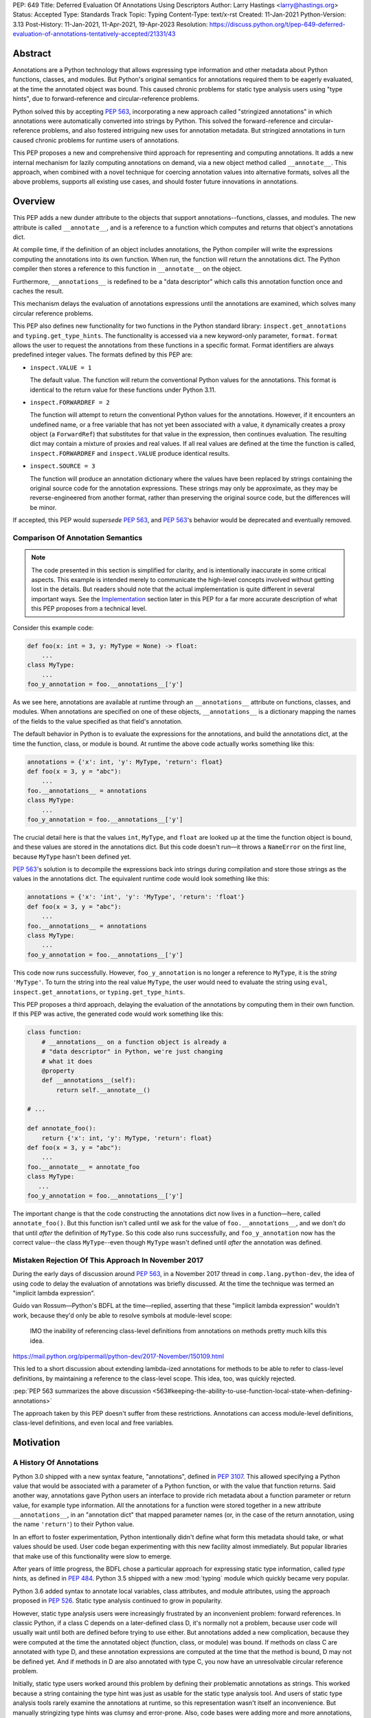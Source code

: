 PEP: 649
Title: Deferred Evaluation Of Annotations Using Descriptors
Author: Larry Hastings <larry@hastings.org>
Status: Accepted
Type: Standards Track
Topic: Typing
Content-Type: text/x-rst
Created: 11-Jan-2021
Python-Version: 3.13
Post-History: 11-Jan-2021, 11-Apr-2021, 19-Apr-2023
Resolution: https://discuss.python.org/t/pep-649-deferred-evaluation-of-annotations-tentatively-accepted/21331/43

********
Abstract
********

Annotations are a Python technology that allows expressing
type information and other metadata about Python functions,
classes, and modules.  But Python's original semantics
for annotations required them to be eagerly evaluated,
at the time the annotated object was bound.  This caused
chronic problems for static type analysis users using
"type hints", due to forward-reference and circular-reference
problems.

Python solved this by accepting :pep:`563`, incorporating
a new approach called "stringized annotations" in which
annotations were automatically converted into strings by
Python.  This solved the forward-reference and circular-reference
problems, and also fostered intriguing new uses for annotation
metadata.  But stringized annotations in turn caused chronic
problems for runtime users of annotations.

This PEP proposes a new and comprehensive third approach
for representing and computing annotations.  It adds a new
internal mechanism for lazily computing annotations on demand,
via a new object method called ``__annotate__``.
This approach, when combined with a novel technique for
coercing annotation values into alternative formats, solves
all the above problems, supports all existing use cases,
and should foster future innovations in annotations.


********
Overview
********

This PEP adds a new dunder attribute to the objects that
support annotations--functions, classes, and modules.
The new attribute is called ``__annotate__``, and is
a reference to a function which computes and returns
that object's annotations dict.

At compile time, if the definition of an object includes
annotations, the Python compiler will write the expressions
computing the annotations into its own function.  When run,
the function will return the annotations dict.  The Python
compiler then stores a reference to this function in
``__annotate__`` on the object.

Furthermore, ``__annotations__`` is redefined to be a
"data descriptor" which calls this annotation function once
and caches the result.

This mechanism delays the evaluation of annotations expressions
until the annotations are examined, which solves many circular
reference problems.

This PEP also defines new functionality for two functions
in the Python standard library:
``inspect.get_annotations`` and ``typing.get_type_hints``.
The functionality is accessed via a new keyword-only parameter,
``format``.  ``format`` allows the user to request
the annotations from these functions
in a specific format.
Format identifiers are always predefined integer values.
The formats defined by this PEP are:


* ``inspect.VALUE = 1``

  The default value.
  The function will return the conventional Python
  values for the annotations.  This format is identical
  to the return value for these functions under Python 3.11.

* ``inspect.FORWARDREF = 2``

  The function will attempt to return the conventional
  Python values for the annotations.  However, if it
  encounters an undefined name, or a free variable that
  has not yet been associated with a value, it dynamically
  creates a proxy object (a ``ForwardRef``) that substitutes
  for that value in the expression, then continues evaluation.
  The resulting dict may contain a mixture of proxies and
  real values.  If all real values are defined at the time
  the function is called, ``inspect.FORWARDREF`` and
  ``inspect.VALUE`` produce identical results.

* ``inspect.SOURCE = 3``

  The function will produce an annotation dictionary
  where the values have been replaced by strings containing
  the original source code for the annotation expressions.
  These strings may only be approximate, as they may be
  reverse-engineered from another format, rather than
  preserving the original source code, but the differences
  will be minor.

If accepted, this PEP would *supersede* :pep:`563`,
and :pep:`563`'s behavior would be deprecated and
eventually removed.


Comparison Of Annotation Semantics
==================================

.. note:: The code presented in this section is simplified
   for clarity, and is intentionally inaccurate in some
   critical aspects.  This example is intended merely to
   communicate the high-level concepts involved without
   getting lost in the details.  But readers should note
   that the actual implementation is quite different in
   several important ways.  See the Implementation_
   section later in this PEP for a far more accurate
   description of what this PEP proposes from a technical
   level.

Consider this example code:

.. code-block::

    def foo(x: int = 3, y: MyType = None) -> float:
        ...
    class MyType:
        ...
    foo_y_annotation = foo.__annotations__['y']

As we see here, annotations are available at runtime through an
``__annotations__`` attribute on functions, classes, and modules.
When annotations are specified on one of these objects,
``__annotations__`` is a dictionary mapping the names of the
fields to the value specified as that field's annotation.

The default behavior in Python is to evaluate the expressions
for the annotations, and build the annotations dict, at the time
the function, class, or module is bound.  At runtime the above
code actually works something like this:

.. code-block::

    annotations = {'x': int, 'y': MyType, 'return': float}
    def foo(x = 3, y = "abc"):
        ...
    foo.__annotations__ = annotations
    class MyType:
        ...
    foo_y_annotation = foo.__annotations__['y']

The crucial detail here is that the values ``int``, ``MyType``,
and ``float`` are looked up at the time the function object is
bound, and these values are stored in the annotations dict.
But this code doesn't run—it throws a ``NameError`` on the first
line, because ``MyType`` hasn't been defined yet.

:pep:`563`'s solution is to decompile the expressions back
into strings during compilation and store those strings as the
values in the annotations dict.  The equivalent runtime code
would look something like this:

.. code-block::

    annotations = {'x': 'int', 'y': 'MyType', 'return': 'float'}
    def foo(x = 3, y = "abc"):
        ...
    foo.__annotations__ = annotations
    class MyType:
        ...
    foo_y_annotation = foo.__annotations__['y']

This code now runs successfully.  However, ``foo_y_annotation``
is no longer a reference to ``MyType``, it is the *string*
``'MyType'``.  To turn the string into the real value ``MyType``,
the user would need to evaluate the string using ``eval``,
``inspect.get_annotations``, or ``typing.get_type_hints``.

This PEP proposes a third approach, delaying the evaluation of
the annotations by computing them in their own function.  If
this PEP was active, the generated code would work something
like this:

.. code-block::

    class function:
        # __annotations__ on a function object is already a
        # "data descriptor" in Python, we're just changing
        # what it does
        @property
        def __annotations__(self):
            return self.__annotate__()

    # ...

    def annotate_foo():
        return {'x': int, 'y': MyType, 'return': float}
    def foo(x = 3, y = "abc"):
        ...
    foo.__annotate__ = annotate_foo
    class MyType:
       ...
    foo_y_annotation = foo.__annotations__['y']

The important change is that the code constructing the
annotations dict now lives in a function—here, called
``annotate_foo()``.  But this function isn't called
until we ask for the value of ``foo.__annotations__``,
and we don't do that until *after* the definition of ``MyType``.
So this code also runs successfully, and ``foo_y_annotation`` now
has the correct value--the class ``MyType``--even though
``MyType`` wasn't defined until *after* the annotation was
defined.


Mistaken Rejection Of This Approach In November 2017
====================================================

During the early days of discussion around :pep:`563`,
in a November 2017 thread in ``comp.lang.python-dev``,
the idea of using code to delay the evaluation of
annotations was briefly discussed.  At the time the
technique was termed an "implicit lambda expression".

Guido van Rossum—Python's BDFL at the time—replied,
asserting that these "implicit lambda expression" wouldn't
work, because they'd only be able to resolve symbols at
module-level scope:

    IMO the inability of referencing class-level definitions
    from annotations on methods pretty much kills this idea.

https://mail.python.org/pipermail/python-dev/2017-November/150109.html

This led to a short discussion about extending lambda-ized
annotations for methods to be able to refer to class-level
definitions, by maintaining a reference to the class-level
scope.  This idea, too, was quickly rejected.

:pep:`PEP 563 summarizes the above discussion
<563#keeping-the-ability-to-use-function-local-state-when-defining-annotations>`

The approach taken by this PEP doesn't suffer from these
restrictions.  Annotations can access module-level definitions,
class-level definitions, and even local and free variables.


**********
Motivation
**********

A History Of Annotations
========================

Python 3.0 shipped with a new syntax feature, "annotations",
defined in :pep:`3107`.
This allowed specifying a Python value that would be
associated with a parameter of a Python function, or
with the value that function returns.
Said another way, annotations gave Python users an interface
to provide rich metadata about a function parameter or return
value, for example type information.
All the annotations for a function were stored together in
a new attribute ``__annotations__``, in an "annotation dict"
that mapped parameter names (or, in the case of the return
annotation, using the name ``'return'``) to their Python value.

In an effort to foster experimentation, Python
intentionally didn't define what form this metadata should take,
or what values should be used.  User code began experimenting with
this new facility almost immediately.  But popular libraries that
make use of this functionality were slow to emerge.

After years of little progress, the BDFL chose a particular
approach for expressing static type information, called
*type hints,* as defined in :pep:`484`.  Python 3.5 shipped
with a new :mod:`typing` module which quickly became very popular.

Python 3.6 added syntax to annotate local variables,
class attributes, and module attributes, using the approach
proposed in :pep:`526`.  Static type analysis continued to
grow in popularity.

However, static type analysis users were increasingly frustrated
by an inconvenient problem: forward references.  In classic
Python, if a class C depends on a later-defined class D,
it's normally not a problem, because user code will usually
wait until both are defined before trying to use either.
But annotations added a new complication, because they were
computed at the time the annotated object (function, class,
or module) was bound.  If methods on class C are annotated with
type D, and these annotation expressions are computed at the
time that the method is bound, D may not be defined yet.
And if methods in D are also annotated with type C, you now
have an unresolvable circular reference problem.

Initially, static type users worked around this problem
by defining their problematic annotations as strings.
This worked because a string containing the type hint was
just as usable for the static type analysis tool.
And users of static type analysis tools rarely examine the
annotations at runtime, so this representation wasn't
itself an inconvenience.  But manually stringizing type
hints was clumsy and error-prone.  Also, code bases were
adding more and more annotations, which consumed more and
more CPU time to create and bind.

To solve these problems, the BDFL accepted :pep:`563`, which
added a new feature to Python 3.7: "stringized annotations".
It was activated with a future import::

   from __future__ import annotations

Normally, annotation expressions were evaluated at the time
the object was bound, with their values being stored in the
annotations dict.  When stringized annotations were active,
these semantics changed: instead, at compile time, the compiler
converted all annotations in that module into string
representations of their source code--thus, *automatically*
turning the users's annotations into strings, obviating the
need to *manually* stringize them as before.  :pep:`563`
suggested users could evaluate this string with ``eval``
if the actual value was needed at runtime.

(From here on out, this PEP will refer to the classic
semantics of :pep:`3107` and :pep:`526`, where the
values of annotation expressions are computed at the time
the object is bound, as *"stock" semantics,* to differentiate
them from the new :pep:`563` "stringized" annotation semantics.)

The Current State Of Annotation Use Cases
=========================================

Although there are many specific use cases for annotations,
annotation users in the discussion around this PEP tended
to fall into one of these four categories.


Static typing users
-------------------

Static typing users use annotations to add type information
to their code.  But they largely don't examine the annotations
at runtime.  Instead, they use static type analysis tools
(mypy, pytype) to examine their source tree and determine
whether or not their code is using types consistently.
This is almost certainly the most popular use case for
annotations today.

Many of the annotations use *type hints,* a la :pep:`484`
(and many subsequent PEPs).  Type hints are passive objects,
mere representation of type information; they don't do any actual work.
Type hints are often parameterized with other types or other type hints.
Since they're agnostic about what these actual values are, type hints
work fine with ``ForwardRef`` proxy objects.
Users of static type hints discovered that extensive type hinting under
stock semantics often created large-scale circular reference and circular
import problems that could be difficult to solve.  :pep:`563` was designed
specifically to solve this problem, and the solution worked great for
these users.  The difficulty of rendering stringized annotations into
real values largely didn't inconvenience these users because of how
infrequently they examine annotations at runtime.

Static typing users often combine :pep:`563` with the
``if typing.TYPE_CHECKING`` idiom to prevent their type hints from being
loaded at runtime.  This means they often aren't able to evaluate their
stringized annotations and produce real values at runtime.  On the rare
occasion that they do examine annotations at runtime, they often forgo
``eval``, instead using lexical analysis directly on the stringized
annotations.

Under this PEP, static typing users will probably prefer ``FORWARDREF``
or ``SOURCE`` format.


Runtime annotation users
------------------------

Runtime annotation users use annotations as a means of expressing rich
metadata about their functions and classes, which they use as input to
runtime behavior.  Specific use cases include runtime type verification
(Pydantic) and glue logic to expose Python APIs in another domain
(FastAPI, Typer).  The annotations may or may not be type hints.

As runtime annotation users examine annotations at runtime, they were
traditionally better served with stock semantics.  This use case is
largely incompatible with :pep:`563`, particularly with the
``if typing.TYPE_CHECKING`` idiom.

Under this PEP, runtime annotation users will most likely prefer ``VALUE``
format, though some (e.g. if they evaluate annotations eagerly in a decorator
and want to support forward references) may also use ``FORWARDREF`` format.


Wrappers
--------

Wrappers are functions or classes that wrap user functions or
classes and add functionality.  Examples of this would be
:func:`dataclass`, :func:`functools.partial`, ``attrs``, and ``wrapt``.

Wrappers are a distinct subcategory of runtime annotation users.
Although they do use annotations at runtime, they may or may not
actually examine the annotations of the objects they wrap--it depends
on the functionality the wrapper provides.  As a rule they should
propagate the annotations of the wrapped object to the wrapper
they create, although it's possible they may modify those annotations.

Wrappers were generally designed to work well under stock semantics.
Whether or not they work well under :pep:`563` semantics depends on the
degree to which they examine the wrapped object's annotations.
Often wrappers don't care about the value per se, only needing
specific information about the annotations.  Even so, :pep:`563`
and the ``if typing.TYPE_CHECKING`` idiom can make it difficult
for wrappers to reliably determine the information they need at
runtime.  This is an ongoing, chronic problem.
Under this PEP, wrappers will probably prefer ``FORWARDREF`` format
for their internal logic.  But the wrapped objects need to support
all formats for their users.


Documentation
-------------

:pep:`563` stringized annotations were a boon for tools that
mechanically construct documentation.

Stringized type hints make for excellent documentation; type hints
as expressed in source code are often succinct and readable.  However,
at runtime these same type hints can produce value at runtime whose repr
is a sprawling, nested, unreadable mess.  Thus documentation users were
well-served by :pep:`563` but poorly served with stock semantics.

Under this PEP, documentation users are expected to use ``SOURCE`` format.


Motivation For This PEP
=======================

Python's original semantics for annotations made its use for
static type analysis painful due to forward reference problems.
:pep:`563` solved the forward reference problem, and many
static type analysis users became happy early adopters of it.
But its unconventional solution created new problems for two
of the above cited use cases: runtime annotation users,
and wrappers.

First, stringized annotations didn't permit referencing local or
free variables, which meant many useful, reasonable approaches
to creating annotations were no longer viable.  This was
particularly inconvenient for decorators that wrap existing
functions and classes, as these decorators often use closures.

Second, in order for ``eval`` to correctly look up globals in a
stringized annotation, you must first obtain a reference
to the correct module.
But class objects don't retain a reference to their globals.
:pep:`563` suggests looking up a class's module by name in
``sys.modules``—a surprising requirement for a language-level
feature.

Additionally, complex but legitimate constructions can make it
difficult to determine the correct globals and locals dicts to
give to  ``eval`` to properly evaluate a stringized annotation.
Even worse, in some situations it may simply be infeasible.

For example, some libraries (e.g. ``typing.TypedDict``, :mod:`dataclasses`)
wrap a user class, then merge all the annotations from all that
class's base classes together into one cumulative annotations dict.
If those annotations were stringized, calling ``eval`` on them later
may not work properly, because the globals dictionary used for the
``eval`` will be the module where the *user class* was defined,
which may not be the same module where the *annotation* was
defined.  However, if the annotations were stringized because
of forward-reference problems, calling ``eval`` on them early
may not work either, due to the forward reference not being
resolvable yet.  This has proved to be difficult to reconcile;
of the three bug reports linked to below, only one has been
marked as fixed.

* https://github.com/python/cpython/issues/89687
* https://github.com/python/cpython/issues/85421
* https://github.com/python/cpython/issues/90531

Even with proper globals *and* locals, ``eval`` can be unreliable
on stringized annotations.
``eval`` can only succeed if all the symbols referenced in
an annotations are defined.  If a stringized annotation refers
to a mixture of defined and undefined symbols, a simple ``eval``
of that string will fail.  This is a problem for libraries with
that need to examine the annotation, because they can't reliably
convert these stringized annotations into real values.

* Some libraries (e.g. :mod:`dataclasses`) solved this by foregoing real
  values and performing lexical analysis of the stringized annotation,
  which requires a lot of work to get right.

* Other libraries still suffer with this problem,
  which can produce surprising runtime behavior.
  https://github.com/python/cpython/issues/97727

Also, ``eval()`` is slow, and it isn't always available; it's
sometimes removed for space reasons on certain platforms.
``eval()`` on MicroPython doesn't support the ``locals``
argument, which makes converting stringized annotations
into real values at runtime even harder.

Finally, :pep:`563` requires Python implementations to
stringize their annotations.  This is surprising behavior—unprecedented
for a language-level feature, with a complicated implementation,
that must be updated whenever a new operator is added to the
language.

These problems motivated the research into finding a new
approach to solve the problems facing annotations users,
resulting in this PEP.


.. _Implementation:

**************
Implementation
**************

Observed semantics for annotations expressions
==============================================

For any object ``o`` that supports annotations,
provided that all names evaluated in the annotations expressions
are bound before ``o`` is defined and never subsequently rebound,
``o.__annotations__`` will produce an identical annotations dict both
when "stock" semantics are active and when this PEP is active.
In particular, name resolution will be performed identically in
both scenarios.

When this PEP is active, the value of ``o.__annotations__``
won't be calculated until the first time ``o.__annotations__``
itself is evaluated.  All evaluation of the annotation expressions
is delayed until this moment, which also means that

* names referenced in the annotations expressions will use their
  *current* value at this moment, and
* if evaluating the annotations expressions raises an exception,
  that exception will be raised at this moment.

Once ``o.__annotations__`` is calculated for the first time,
this value is cached and will be returned by future requests
for ``o.__annotations__``.

__annotate__ and __annotations__
================================

Python supports annotations on three different types:
functions, classes, and modules.  This PEP modifies
the semantics on all three of these types in a similar
way.

First, this PEP adds a new "dunder" attribute, ``__annotate__``.
``__annotate__`` must be a "data descriptor",
implementing all three actions: get, set, and delete.
The ``__annotate__`` attribute is always defined,
and may only be set to either ``None`` or to a callable.
(``__annotate__`` cannot be deleted.)  If an object
has no annotations, ``__annotate__`` should be
initialized to ``None``, rather than to a function
that returns an empty dict.

The ``__annotate__`` data descriptor must have dedicated
storage inside the object to store the reference to its value.
The location of this storage at runtime is an implementation
detail.  Even if it's visible to Python code, it should still
be considered an internal implementation detail, and Python
code should prefer to interact with it only via the
``__annotate__`` attribute.

The callable stored in ``__annotate__`` must accept a
single required positional argument called ``format``,
which will always be an ``int`` or an object interchangable
with an ``int`` (e.g. ``enum.IntEnum``).  It must either
return a dict (or subclass of dict) or raise
``NotImplementedError()``.

Here's a formal definition of ``__annotate__``, as it will
appear in the "Magic methods" section of the Python
Language Reference:

    ``__annotate__(format: int) -> dict``

    Returns a new dictionary object mapping attribute/parameter
    names to their annotation values.

    Takes a ``format`` parameter specifying the format in which
    annotations values should be provided.  Must be one of the
    following:

    ``inspect.VALUE`` (equivalent to the ``int`` constant ``1``)

        Values are the result of evaluating the annotation expressions.

    ``inspect.FORWARDREF`` (equivalent to the ``int`` constant ``2``)

        Values are real annotation values (as per ``inspect.VALUE`` format)
        for defined values, and ``ForwardRef`` proxies for undefined values.
        Real objects may be exposed to, or contain references to,
        ``ForwardRef`` proxy objects.

    ``inspect.SOURCE`` (equivalent to the ``int`` constant ``3``)

        Values are the text string of the annotation as it
        appears in the source code.  May only be approximate;
        whitespace may be normalized, and constant values may
        be optimized.  It's possible the exact values of these
        strings could change in future version of Python.

    If an ``__annotate__`` function doesn't support the requested
    format, it must raise ``NotImplementedError()``.
    ``__annotate__`` functions must always support ``1`` (``inspect.VALUE``)
    format; they must not raise ``NotImplementedError()`` when called with
    ``format=1``.

    When called with ``format=1``, an ``__annotate__`` function
    may raise ``NameError``; it must not raise ``NameError`` when called
    requesting any other format.

    If an object doesn't have any annotations, ``__annotate__`` should
    preferably be set to ``None`` (it can't be deleted), rather than set to a
    function that returns an empty dict.

When the Python compiler compiles an object with
annotations, it simultaneously compiles the appropriate
annotate function.  This function, called with
the single positional argument ``inspect.VALUE``,
computes and returns the annotations dict as defined
on that object.  The Python compiler and runtime work
in concert to ensure that the function is bound to
the appropriate namespaces:

* For functions and classes, the globals dictionary will
  be the module where the object was defined.  If the object
  is itself a module, its globals dictionary will be its
  own dict.
* For methods on classes, and for classes, the locals dictionary
  will be the class dictionary.
* If the annotations refer to free variables, the closure will
  be the appropriate closure tuple containing cells for free variables.

Second, this PEP requires that the existing
``__annotations__`` must be a "data descriptor",
implementing all three actions: get, set, and delete.
``__annotations__`` must also have its own internal
storage it uses to cache a reference to the annotations dict:

* Class and module objects must
  cache the annotations dict in their ``__dict__``, using the key
  ``__annotations__``.  This is required for backwards
  compatibility reasons.
* For function objects, storage for the annotations dict
  cache is an implementation detail.  It's preferably internal
  to the function object and not visible in Python.

This PEP defines semantics on how ``__annotations__`` and
``__annotate__`` interact, for all three types that implement them.
In the following examples, ``fn`` represents a function, ``cls``
represents a class, ``mod`` represents a module, and ``o`` represents
an object of any of these three types:

* When ``o.__annotations__`` is evaluated, and the internal storage
  for ``o.__annotations__`` is unset, and ``o.__annotate__`` is set
  to a callable, the getter for ``o.__annotations__`` calls
  ``o.__annotate__(1)``, then caches the result in its internal
  storage and returns the result.

  - To explicitly clarify one question that has come up multiple times:
    this ``o.__annotations__`` cache is the *only* caching mechanism
    defined in this PEP.  There are *no other* caching mechanisms defined
    in this PEP.  The ``__annotate__`` functions generated by the Python
    compiler explicitly don't cache any of the values they compute.

* Setting ``o.__annotate__`` to a callable invalidates the
  cached annotations dict.

* Setting ``o.__annotate__`` to ``None`` has no effect on
  the cached annotations dict.

* Deleting ``o.__annotate__`` raises ``TypeError``.
  ``__annotate__`` must always be set; this prevents unannotated
  subclasses from inheriting the ``__annotate__`` method of one
  of their base classes.

* Setting ``o.__annotations__`` to a legal value
  automatically sets ``o.__annotate__`` to ``None``.

  * Setting ``cls.__annotations__`` or ``mod.__annotations__``
    to ``None`` otherwise works like any other attribute; the
    attribute is set to ``None``.

  * Setting ``fn.__annotations__`` to ``None`` invalidates
    the cached annotations dict.  If ``fn.__annotations__``
    doesn't have a cached annotations value, and ``fn.__annotate__``
    is ``None``, the ``fn.__annotations__`` data descriptor
    creates, caches, and returns a new empty dict.  (This is for
    backwards compatibility with :pep:`3107` semantics.)

Changes to allowable annotations syntax
=======================================

``__annotate__`` now delays the evaluation of annotations until
``__annotations__`` is referenced in the future.  It also means
annotations are evaluated in a new function, rather than in the
original context where the object they were defined on was bound.
There are four operators with significant runtime side-effects
that were permitted in stock semantics, but are disallowed when
``from __future__ import annotations`` is active, and will have
to be disallowed when this PEP is active:

* ``:=``
* ``yield``
* ``yield from``
* ``await``

Changes to ``inspect.get_annotations`` and ``typing.get_type_hints``
====================================================================

(This PEP makes frequent reference to these two functions.  In the future
it will refer to them collectively as "the helper functions", as they help
user code work with annotations.)

These two functions extract and return the annotations from an object.
``inspect.get_annotations`` returns the annotations unchanged;
for the convenience of static typing users, ``typing.get_type_hints``
makes some modifications to the annotations before it returns them.

This PEP adds a new keyword-only parameter to these two functions,
``format``.  ``format`` specifies what format the values in the
annotations dict should be returned in.
``format`` accepts the following values, as defined the
``inspect`` module::

.. code-block::

    class AnnotationFormat(enum.IntEnum):
        VALUE = 1
        FORWARDREF = 2
        SOURCE = 3

    VALUE = AnnotationFormat.VALUE
    FORWARDREF = AnnotationFormat.FORWARDREF
    SOURCE = AnnotationFormat.SOURCE


The default value for the ``format`` parameter is ``inspect.VALUE``.

When either ``__annotations__`` or ``__annotate__`` is updated on an
object, the other of those two attributes is now out-of-date and should also
either be updated or deleted (set to ``None``, in the case of ``__annotate__``
which cannot be deleted).  In general, the semantics established in the previous
section ensure that this happens automatically.  However, there's one case which
for all practical purposes can't be handled automatically: when the dict cached
by ``o.__annotations__`` is itself modified, or when mutable values inside that
dict are modified.

Since this can't be handled in code, it must be handled in
documentation.  This PEP proposes amending the documentation
for ``inspect.get_annotations`` (and similarly for
``typing.get_type_hints``) as follows:

    If you directly modify the ``__annotations__`` dict on an object,
    by default these changes may not be reflected in the dictionary
    returned by ``inspect.get_annotations`` when requesting either
    ``SOURCE`` or ``FORWARDREF`` format on that object. Rather than
    modifying the ``__annotations__`` dict directly, consider replacing
    that object's ``__annotate__`` method with a function computing
    the annotations dict with your desired values.  Failing that, it's
    best to overwrite the object's ``__annotate__`` method with ``None``
    to prevent ``inspect.get_annotations`` from generating stale results
    for ``SOURCE`` and ``FORWARDREF`` formats.



The ``stringizer`` and the ``fake globals`` environment
=======================================================

As originally proposed, this PEP supported many runtime
annotation user use cases, and many static type user use cases.
But this was insufficient--this PEP could not be accepted
until it satisfied *all* extant use cases.  This became
a longtime blocker of this PEP until Carl Meyer proposed
the "stringizer" and the "fake globals" environment as
described below.  These techniques allow this PEP to support
both the ``FORWARDREF`` and ``SOURCE`` formats, ably
satisfying all remaining uses cases.

In a nutshell, this technique involves running a
Python-compiler-generated ``__annotate__`` function in
an exotic runtime environment.  Its normal ``globals``
dict is replaced with what's called a "fake globals" dict.
A "fake globals" dict is a dict with one important difference:
every time you "get" a key from it that isn't mapped,
it creates, caches, and returns a new value for that key
(as per the ``__missing__`` callback for a dictionary).
That value is a an instance of a novel type referred to
as a "stringizer".

A "stringizer" is a Python class with highly unusual behavior.
Every stringizer is initialized with its "value", initially
the name of the missing key in the "fake globals" dict.  The
stringizer then implements every Python "dunder" method used to
implement operators, and the value returned by that method
is a new stringizer whose value is a text representation
of that operation.

When these stringizers are used in expressions, the result
of the expression is a new stringizer whose name textually
represents that expression.  For example, let's say
you have a variable ``f``, which is a reference to a
stringizer initialized with the value ``'f'``.  Here are
some examples of operations you could perform on ``f`` and
the values they would return::

    >>> f
    Stringizer('f')
    >>> f + 3
    Stringizer('f + 3')
    >> f["key"]
    Stringizer('f["key"]')

Bringing it all together: if we run a Python-generated
``__annotate__`` function, but we replace its globals
with a "fake globals" dict, all undefined symbols it
references will be replaced with stringizer proxy objects
representing those symbols, and any operations performed
on those proxies will in turn result in proxies
representing that expression.  This allows ``__annotate__``
to complete, and to return an annotations dict, with
stringizer instances standing in for names and entire
expressions that could not have otherwise been evaluated.

In practice, the "stringizer" functionality will be implemented
in the ``ForwardRef`` object currently defined in the
``typing`` module.  ``ForwardRef`` will be extended to
implement all stringizer functionality; it will also be
extended to support evaluating the string it contains,
to produce the real value (assuming all symbols referenced
are defined).  This means the ``ForwardRef`` object
will retain references to the appropriate "globals",
"locals", and even "closure" information needed to
evaluate the expression.

This technique is the core of how ``inspect.get_annotations``
supports ``FORWARDREF`` and ``SOURCE`` formats.  Initially,
``inspect.get_annotations`` will call the object's
``__annotate__`` method requesting the desired format.
If that raises ``NotImplementedError``, ``inspect.get_annotations``
will construct a "fake globals" environment, then call
the object's ``__annotate__`` method.

* ``inspect.get_annotations`` produces ``SOURCE`` format
  by creating a new empty "fake globals" dict, binding it
  to the object's ``__annotate__`` method, calling that
  requesting ``VALUE`` format, and then extracting the string
  "value" from each ``ForwardRef`` object
  in the resulting dict.

* ``inspect.get_annotations`` produces ``FORWARDREF`` format
  by creating a new empty "fake globals" dict, pre-populating
  it with the current contents of the  ``__annotate__`` method's
  globals dict, binding the "fake globals" dict to the object's
  ``__annotate__`` method, calling that requesting ``VALUE``
  format, and returning the result.

This entire technique works because the ``__annotate__`` functions
generated by the compiler are controlled by Python itself, and
are simple and predictable.  They're
effectively a single ``return`` statement, computing and
returning the annotations dict.  Since most operations needed
to compute an annotation are implemented in Python using dunder
methods, and the stringizer supports all the relevant dunder
methods, this approach is a reliable, practical solution.

However, it's not reasonable to attempt this technique with
just any ``__annotate__`` method.  This PEP assumes that
third-party libraries may implement their own ``__annotate__``
methods, and those functions would almost certainly work
incorrectly when run in this "fake globals" environment.
For that reason, this PEP allocates a flag on code objects,
one of the unused bits in ``co_flags``, to mean "This code
object can be run in a 'fake globals' environment."  This
makes the "fake globals" environment strictly opt-in, and
it's expected that only ``__annotate__`` methods generated
by the Python compiler will set it.

The weakness in this technique is in handling operators which
don't directly map to dunder methods on an object.  These are
all operators that implement some manner of flow control,
either branching or iteration:

* Short-circuiting ``or``
* Short-circuiting ``and``
* Ternary operator (the ``if`` / ``then`` operator)
* Generator expressions
* List / dict / set comprehensions
* Iterable unpacking

As a rule these techniques aren't used in annotations,
so it doesn't pose a problem in practice.  However, the
recent addition of ``TypeVarTuple`` to Python does use
iterable unpacking.  The dunder methods
involved (``__iter__`` and ``__next__``) don't permit
distinguishing between iteration use cases; in order to
correctly detect which use case was involved, mere
"fake globals" and a "stringizer" wouldn't be sufficient;
this would require a custom bytecode interpreter designed
specifically around producing ``SOURCE`` and ``FORWARDREF``
formats.

Thankfully there's a shortcut that will work fine:
the stringizer will simply assume that when its
iteration dunder methods are called, it's in service
of iterator unpacking being performed by ``TypeVarTuple``.
It will hard-code this behavior.  This means no other
technique using iteration will work, but in practice
this won't inconvenience real-world use cases.


Finally, note that the "fake globals" environment
will also require constructing a matching "fake locals"
dictionary, which for ``FORWARDREF`` format will be
pre-populated with the relevant locals dict.  The
"fake globals" environment will also have to create
a fake "closure", a tuple of ``FowardRef`` objects
pre-created with the names of the free variables
referenced by the ``__annotate__`` method.

``ForwardRef`` proxies created from ``__annotate__``
methods that reference free variables will map the
names and closure values of those free variables into
the locals dictionary, to ensure that ``eval`` uses
the correct values for those names.


Compiler-generated  ``__annotate__`` functions
==============================================

As mentioned in the previous section, the ``__annotate__``
functions generated by the compiler are simple.  They're
mainly a single ``return`` statement, computing and
returning the annotations dict.

However, the protocol for ``inspect.get_annotations``
to request either ``FORWARDREF`` or ``SOURCE`` format
requires first asking the ``__annotate__`` method to
produce it.  ``__annotate__`` methods generated by
the Python compiler won't support either of these
formats and will raise ``NotImplementedError()``.


Third-party ``__annotate__`` functions
======================================

Third-party classes and functions will likely need
to implement their own ``__annotate__`` methods,
so that downstream users of
those objects can take full advantage of annotations.
In particular, wrappers will likely need to transform
the annotation dicts produced by the wrapped object: adding,
removing, or modifying the dictionary in some way.

Most of the time, third-party code will implement
their ``__annotate__`` methods by calling
``inspect.get_annotations`` on some existing upstream
object.  For example, wrappers will likely request the
annotations dict for their wrapped object,
in the format that was requested from them, then
modify the returned annotations dict as appropriate
and return that.  This allows third-party code to
leverage the "fake globals" technique without
having to understand or participate in it.

Third-party libraries that support both pre- and
post-PEP-649 versions of Python will have to innovate
their own best practices on how to support both.
One sensible approach would be for their wrapper to
always support ``__annotate__``, then call it requesting
``VALUE`` format and store the result as the
``__annotations__`` on their wrapper object.
This would support pre-649 Python semantics, and be
forward-compatible with post-649 semantics.



Pseudocode
==========

Here's high-level pseudocode for ``inspect.get_annotations``::

    def get_annotations(o, format):
        if format == VALUE:
            return dict(o.__annotations__)

        if format == FORWARDREF:
            try:
                return dict(o.__annotations__)
            except NameError:
                pass

        if not hasattr(o.__annotate__):
            return {}

        c_a = o.__annotate__
        try:
            return c_a(format)
        except NotImplementedError:
            if not can_be_called_with_fake_globals(c_a):
                return {}
            c_a_with_fake_globals = make_fake_globals_version(c_a, format)
            return c_a_with_fake_globals(VALUE)

Here's what a Python compiler-generated ``__annotate__`` method
might look like if it was written in Python::

    def __annotate__(self, format):
        if format != 1:
            raise NotImplementedError()
        return { ... }

Here's how a third-party wrapper class might implement
``__annotate__``.  In this example, the wrapper works
like ``functools.partial``, pre-binding one parameter of
the wrapped callable, which for simplicity must be named
``arg``::

    def __annotate__(self, format):
        ann = inspect.get_annotations(self.wrapped_fn, format)
        if 'arg' in ann:
            del ann['arg']
        return ann


Other modifications to the Python runtime
=========================================

This PEP does not dictate exactly how it should be
implemented; that is left up to the language implementation
maintainers.  However, the best implementation of this
PEP may require adding additional information to existing
Python objects, which is implicitly condoned by the acceptance
of this PEP.

For example, it may be necessary to add a
``__globals__`` attribute to class objects, so that the
``__annotate__`` function for that class can be lazily
bound, only on demand.  Also, ``__annotate__`` functions
defined on methods defined in a class may need to retain
a reference to the class's ``__dict__``, in order to
correctly evaluate names bound in that class.  It's expected
that the CPython implementation of this PEP will include
both those new attributes.

All such new information added to existing Python objects
should be done with "dunder" attributes, as they will of
course be implementation details.


Interactive REPL Shell
======================

The semantics established in this PEP also hold true when executing
code in Python's interactive REPL shell, except for module annotations
in the interactive module (``__main__``) itself.  Since that module is
never "finished", there's no specific point where we can compile the
``__annotate__`` function.

For the sake of simplicity, in this case we forego delayed evaluation.
Module-level annotations in the REPL shell will continue to work
exactly as they do with "stock semantics", evaluating immediately and
setting the result directly inside the ``__annotations__`` dict.


Annotations On Local Variables Inside Functions
===============================================

Python supports syntax for local variable annotations inside
functions. However, these annotations have no runtime
effect--they're discarded at compile-time.  Therefore, this
PEP doesn't need to do anything to support them, the same
as stock semantics and :pep:`563`.



Prototype
=========

The original prototype implementation of this PEP can be found here:

https://github.com/larryhastings/co_annotations/

As of this writing, the implementation is severely out of date;
it's based on Python 3.10 and implements the semantics of the
first draft of this PEP, from early 2021.  It will be updated
shortly.



Performance Comparison
======================

Performance with this PEP is generally favorable.  There are four
scenarios to consider:

* the runtime cost when annotations aren't defined,
* the runtime cost when annotations are defined but *not* referenced, and
* the runtime cost when annotations are defined and referenced as objects.
* the runtime cost when annotations are defined and referenced as strings.

We'll examine each of these scenarios in the context of all three
semantics for annotations: stock, :pep:`563`, and this PEP.

When there are no annotations, all three semantics have the same
runtime cost: zero. No annotations dict is created and no code is
generated for it.  This requires no runtime processor time and
consumes no memory.

When annotations are defined but not referenced, the runtime cost
of Python with this PEP is roughly the same as :pep:`563`, and
improved over stock.  The specifics depend on the object
being annotated:

* With stock semantics, the annotations dict is always built, and
  set as an attribute of the object being annotated.
* In :pep:`563` semantics, for function objects, a precompiled
  constant (a specially constructed tuple) is set as an attribute
  of the function.  For class and module objects, the annotations
  dict is always built and set as an attribute of the class or module.
* With this PEP, a single object is set as an attribute of the
  object being annotated.  Most of the time, this object is
  a constant (a code object), but when the annotations require a
  class namespace or closure, this object will be a tuple constructed
  at binding time.

When annotations are both defined and referenced as objects, code using
this PEP should be much faster than :pep:`563`, and be as fast
or faster than stock.  :pep:`563` semantics requires invoking
``eval()`` for every value inside an annotations dict which is
enormously slow. And the implementation of this PEP generates measurably
more efficient bytecode for class and module annotations than stock
semantics; for function annotations, this PEP and stock semantics
should be about the same speed.

The one case where this PEP will be noticeably slower than :pep:`563` is when
annotations are requested as strings; it's hard to beat "they are already
strings." But stringified annotations are intended for online documentation use
cases, where performance is less likely to be a key factor.

Memory use should also be comparable in all three scenarios across
all three semantic contexts.  In the first and third scenarios,
memory usage should be roughly equivalent in all cases.
In the second scenario, when annotations are defined but not
referenced, using this PEP's semantics will mean the
function/class/module will store one unused code object (possibly
bound to an unused function object); with the other two semantics,
they'll store one unused dictionary or constant tuple.


***********************
Backwards Compatibility
***********************

Backwards Compatibility With Stock Semantics
============================================

This PEP preserves nearly all existing behavior of
annotations from stock semantics:

* The format of the annotations dict stored in
  the ``__annotations__`` attribute is unchanged.
  Annotations dicts contain real values, not strings
  as per :pep:`563`.
* Annotations dicts are mutable, and any changes to them are
  preserved.
* The ``__annotations__`` attribute can be explicitly set,
  and any legal value set this way will be preserved.
* The ``__annotations__`` attribute can be deleted using
  the ``del`` statement.

Most code that works with stock semantics should
continue to work when this PEP is active without any
modification necessary.  But there are exceptions,
as follows.

First, there's a well-known idiom for accessing class
annotations which may not work correctly when this
PEP is active.  The original implementation of class
annotations had what can only be called a bug: if a class
didn't define any annotations of its own, but one
of its base classes did define annotations, the class
would "inherit" those annotations.  This behavior
was never desirable, so user code found a workaround:
instead of accessing the annotations on the class
directly via ``cls.__annotations__``, code would
access the class's annotations via its dict as in
``cls.__dict__.get("__annotations__", {})``.  This
idiom worked because classes stored their annotations
in their ``__dict__``, and accessing them this way
avoided the lookups in the base classes.  The technique
relied on implementation details of CPython, so it
was never supported behavior--though it was necessary.
However, when this PEP is active, a class may have
annotations defined but hasn't yet called ``__annotate__``
and cached the result, in which case this approach
would lead to mistakenly assuming the class didn't have
annotations.
In any case, the bug was fixed as of Python 3.10, and the
idiom should no longer be used.  Also as of Python 3.10,
there's an
`Annotations HOWTO <https://docs.python.org/3/howto/annotations.html>`_
that defines best practices
for working with annotations; code that follows these
guidelines will work correctly even when this PEP is
active, because it suggests using different approaches
to get annotations from class objects based on the
Python version the code runs under.


Since delaying the evaluation of annotations until they are
introspected changes the semantics of the language, it's observable
from within the language.  Therefore it's *possible* to write code
that behaves differently based on whether annotations are
evaluated at binding time or at access time, e.g.

.. code-block::

    mytype = str
    def foo(a:mytype): pass
    mytype = int
    print(foo.__annotations__['a'])

This will print ``<class 'str'>`` with stock semantics
and ``<class 'int'>`` when this PEP is active.  This is
therefore a backwards-incompatible change.  However, this
example is poor programming style, so this change seems
acceptable.


There are two uncommon interactions possible with class
and module annotations that work with stock semantics
that would no longer work when this PEP was active.
These two interactions would have to be prohibited.  The
good news is, neither is common, and neither is considered
good practice.  In fact, they're rarely seen outside of
Python's own regression test suite.  They are:

* *Code that sets annotations on module or class attributes
  from inside any kind of flow control statement.*   It's
  currently possible to set module and class attributes with
  annotations inside an ``if`` or ``try`` statement, and it works
  as one would expect.  It's untenable to support this behavior
  when this PEP is active.
* *Code in module or class scope that references or modifies the
  local* ``__annotations__`` *dict directly.*  Currently, when
  setting annotations on module or class attributes, the generated
  code simply creates a local ``__annotations__`` dict, then adds
  mappings to it as needed.  It's possible for user code
  to directly modify this dict, though this doesn't seem to be
  an intentional feature.  Although it would be possible to support
  this after a fashion once this PEP was active, the semantics
  would likely be surprising and wouldn't make anyone happy.

Note that these are both also pain points for static type checkers,
and are unsupported by those tools.  It seems reasonable to
declare that both are at the very least unsupported, and their
use results in undefined behavior.  It might be worth making a
small effort to explicitly prohibit them with compile-time checks.

Finally, if this PEP is active, annotation values shouldn't use
the ``if / else`` ternary operator.  Although this will work
correctly when accessing ``o.__annotations__`` or requesting
``inspect.VALUE`` from a helper function, the boolean expression
may not compute correctly with ``inspect.FORWARDREF`` when
some names are defined, and would be far less correct with
``inspect.SOURCE``.


Backwards Compatibility With PEP 563 Semantics
==============================================

:pep:`563` changed the semantics of annotations.  When its semantics
are active, annotations must assume they will be evaluated in
*module-level* or *class-level* scope.  They may no longer refer directly
to local variables in the current function or an enclosing function.
This PEP removes that restriction, and annotations may refer any
local variable.

:pep:`563` requires using ``eval`` (or a helper function like
``typing.get_type_hints`` or ``inspect.get_annotations`` that
uses ``eval`` for you) to convert stringized annotations into
their "real" values.  Existing code that activates stringized
annotations, and calls ``eval()`` directly to convert the strings
back into real values, can simply remove the ``eval()`` call.
Existing code using a helper function would continue to work
unchanged, though use of those functions may become optional.

Static typing users often have modules that only contain
inert type hint definitions--but no live code.  These modules
are only needed when running static type checking; they aren't
used at runtime.  But under stock semantics, these modules
have to be imported in order for the runtime to evaluate and
compute the annotations.  Meanwhile, these modules often
caused circular import problems that could be difficult or
even impossible to solve.  :pep:`563` allowed users to solve
these circular import problems by doing two things.  First,
they activated :pep:`563` in their modules, which meant annotations
were constant strings, and didn't require the real symbols to
be defined in order for the annotations to be computable.
Second, this permitted users to only import the problematic
modules in an ``if typing.TYPE_CHECKING`` block.  This allowed
the static type checkers to import the modules and the type
definitions inside, but they wouldn't be imported at runtime.
So far, this approach will work unchanged when this PEP is
active; ``if typing.TYPE_CHECKING`` is supported behavior.

However, some codebases actually *did* examine their
annotations at runtime, even when using the ``if typing.TYPE_CHECKING``
technique and not importing definitions used in their annotations.
These codebases examined the annotation strings *without
evaluating them,* instead relying on identity checks or
simple lexical analysis on the strings.

This PEP supports these technqiues too.  But users will need
to port their code to it.  First, user code will need to use
``inspect.get_annotations`` or ``typing.get_type_hints`` to
access the annotations; they won't be able to simply get the
``__annotations__`` attribute from their object.  Second,
they will need to specify either ``inspect.FORWARDREF``
or ``inspect.SOURCE`` for the ``format`` when calling that
function.  This means the helper function can succeed in
producing the annotations dict, even when not all the symbols
are defined.  Code expecting stringized annotations should
work unmodified with ``inspect.SOURCE`` formatted annotations
dicts; however, users should consider switching to
``inspect.FORWARDREF``, as it may make their analysis easier.

Similarly, :pep:`563` permitted use of class decorators on
annotated classes in a way that hadn't previously been possible.
Some class decorators (e.g. :mod:`dataclasses`) examine the annotations
on the class.  Because class decorators using the ``@`` decorator
syntax are run before the class name is bound, they can cause
unsolvable circular-definition problems. If you annotate attributes
of a class with references to the class itself, or annotate attributes
in multiple classes  with circular references to each other, you
can't decorate those classes with the ``@`` decorator syntax
using decorators that examine the annotations.  :pep:`563` allowed
this to work, as long as the decorators examined the strings lexically
and didn't use ``eval`` to evaluate them (or handled the ``NameError``
with further workarounds).  When this PEP is active, decorators will
be able to compute the annotations dict in ``inspect.SOURCE`` or
``inspect.FORWARDREF`` format using the helper functions.  This
will permit them to analyze annotations containing undefined
symbols, in the format they prefer.

Early adopters of :pep:`563` discovered that "stringized"
annotations were useful for automatically-generated documentation.
Users experimented with this use case, and Python's ``pydoc``
has expressed some interest in this technique.  This PEP supports
this use case; the code generating the documentation will have to be
updated to use a helper function to access the annotations in
``inspect.SOURCE`` format.

Finally, the warnings about using the ``if / else`` ternary
operator in annotations apply equally to users of :pep:`563`.
It currently works for them, but could produce incorrect
results when requesting some formats from the helper functions.

If this PEP is accepted, :pep:`563` will be deprecated and
eventually removed.  To facilitate this transition for early
adopters of :pep:`563`, who now depend on its semantics,
``inspect.get_annotations`` and ``typing.get_type_hints`` will
implement a special affordance.

The Python compiler won't generate annotation code objects
for objects defined in a module where :pep:`563` semantics are
active, even if this PEP is accepted.  So, under normal
circumstances, requesting ``inspect.SOURCE`` format from a
helper function would return an empty dict.  As an affordance,
to facilitate the transition, if the helper functions detect
that an object was defined in a module with :pep:`563` active,
and the user requests ``inspect.SOURCE`` format, they'll return
the current value of the ``__annotations__`` dict, which in
this case will be the stringized annotations.  This will allow
:pep:`563` users who lexically analyze stringized annotations
to immediately change over to requesting ``inspect.SOURCE`` format
from the helper functions, which will hopefully smooth their
transition away from :pep:`563`.


**************
Rejected Ideas
**************

"Just store the strings"
========================

One proposed idea for supporting ``SOURCE`` format was for
the Python compiler to emit the actual source code for the
annotation values somewhere, and to furnish that when
the user requested ``SOURCE`` format.

This idea wasn't rejected so much as categorized as
"not yet".  We already know we need to support ``FORWARDREF``
format, and that technique can be adapted to support
``SOURCE`` format in just a few lines.  There are many
unanswered questions about this approach:

* Where would we store the strings?  Would they always
  be loaded when the annotated object was created, or
  would they be lazy-loaded on demand?  If so, how
  would the lazy-loading work?
* Would the "source code" include the newlines and
  comments of the original?  Would it preserve all
  whitespace, including indents and extra spaces used
  purely for formatting?

It's possible we'll revisit this topic in the future,
if improving the fidelity of ``SOURCE`` values to the
original source code is judged sufficiently important.


****************
Acknowledgements
****************

Thanks to Carl Meyer, Barry Warsaw, Eric V. Smith,
Mark Shannon, Jelle Ziljstra, and Guido van Rossum for ongoing
feedback and encouragement.

Particular thanks to several individuals who contributed key ideas
that became some of the best aspects of this proposal:

* Carl Meyer suggested the "stringizer" technique that made
  ``FORWARDREF`` and ``SOURCE`` formats possible, which
  allowed making forward progress on this PEP possible after
  a year of languishing due to seemingly-unfixable problems.
  He also suggested the affordance for :pep:`563` users where
  ``inspect.SOURCE`` will return the stringized annotations,
  and many more suggestions besides.  Carl was also the primary
  correspondent in private email threads discussing this PEP,
  and was a tireless resource and voice of sanity.  This PEP
  would almost certainly not have been accepted it were it not
  for Carl's contributions.
* Mark Shannon suggested building the entire annotations dict
  inside a single code object, and only binding it to a function
  on demand.
* Guido van Rossum suggested that ``__annotate__``
  functions should duplicate the name visibility rules of
  annotations under "stock" semantics.
* Jelle Zijlstra contributed not only feedback--but code!


**********
References
**********

* https://github.com/larryhastings/co_annotations/issues

* https://discuss.python.org/t/two-polls-on-how-to-revise-pep-649/23628

* https://discuss.python.org/t/a-massive-pep-649-update-with-some-major-course-corrections/25672



*********
Copyright
*********

This document is placed in the public domain or under the
CC0-1.0-Universal license, whichever is more permissive.
